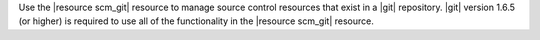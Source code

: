 .. The contents of this file may be included in multiple topics (using the includes directive).
.. The contents of this file should be modified in a way that preserves its ability to appear in multiple topics.

Use the |resource scm_git| resource to manage source control resources that exist in a |git| repository. |git| version 1.6.5 (or higher) is required to use all of the functionality in the |resource scm_git| resource.
